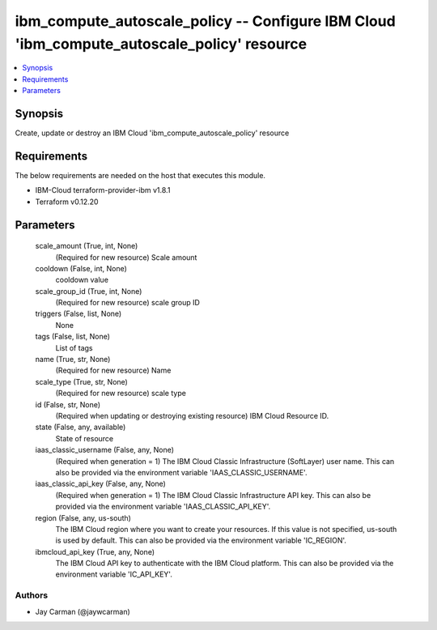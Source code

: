 
ibm_compute_autoscale_policy -- Configure IBM Cloud 'ibm_compute_autoscale_policy' resource
===========================================================================================

.. contents::
   :local:
   :depth: 1


Synopsis
--------

Create, update or destroy an IBM Cloud 'ibm_compute_autoscale_policy' resource



Requirements
------------
The below requirements are needed on the host that executes this module.

- IBM-Cloud terraform-provider-ibm v1.8.1
- Terraform v0.12.20



Parameters
----------

  scale_amount (True, int, None)
    (Required for new resource) Scale amount


  cooldown (False, int, None)
    cooldown value


  scale_group_id (True, int, None)
    (Required for new resource) scale group ID


  triggers (False, list, None)
    None


  tags (False, list, None)
    List of tags


  name (True, str, None)
    (Required for new resource) Name


  scale_type (True, str, None)
    (Required for new resource) scale type


  id (False, str, None)
    (Required when updating or destroying existing resource) IBM Cloud Resource ID.


  state (False, any, available)
    State of resource


  iaas_classic_username (False, any, None)
    (Required when generation = 1) The IBM Cloud Classic Infrastructure (SoftLayer) user name. This can also be provided via the environment variable 'IAAS_CLASSIC_USERNAME'.


  iaas_classic_api_key (False, any, None)
    (Required when generation = 1) The IBM Cloud Classic Infrastructure API key. This can also be provided via the environment variable 'IAAS_CLASSIC_API_KEY'.


  region (False, any, us-south)
    The IBM Cloud region where you want to create your resources. If this value is not specified, us-south is used by default. This can also be provided via the environment variable 'IC_REGION'.


  ibmcloud_api_key (True, any, None)
    The IBM Cloud API key to authenticate with the IBM Cloud platform. This can also be provided via the environment variable 'IC_API_KEY'.













Authors
~~~~~~~

- Jay Carman (@jaywcarman)

